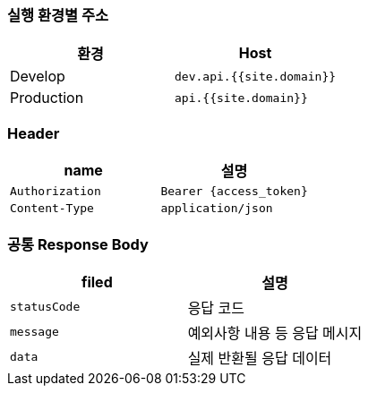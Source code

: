 [[overview]]
=== 실행 환경별 주소

|===
| 환경 | Host

| Develop
| `dev.api.{{site.domain}}`

| Production
| `api.{{site.domain}}`
|===

=== Header

|===
| name | 설명

| `Authorization` | `Bearer {access_token}`
| `Content-Type` | `application/json`
|===

=== 공통 Response Body

|===
| filed | 설명

| `statusCode`
| 응답 코드

| `message`
| 예외사항 내용 등 응답 메시지

| `data`
| 실제 반환될 응답 데이터
|===
